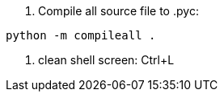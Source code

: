 1. Compile all source file to .pyc:
----
python -m compileall .
----
2. clean shell screen: Ctrl+L

